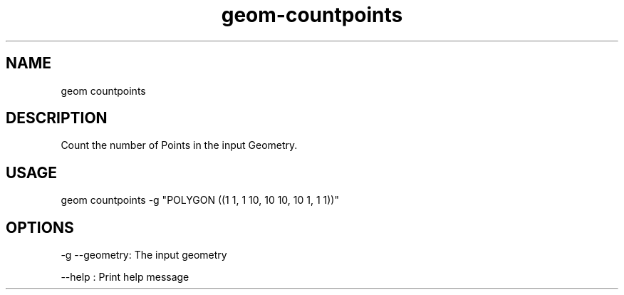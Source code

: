 .TH "geom-countpoints" "1" "4 May 2012" "version 0.1"
.SH NAME
geom countpoints
.SH DESCRIPTION
Count the number of Points in the input Geometry.
.SH USAGE
geom countpoints -g "POLYGON ((1 1, 1 10, 10 10, 10 1, 1 1))"
.SH OPTIONS
-g --geometry: The input geometry
.PP
--help : Print help message
.PP
